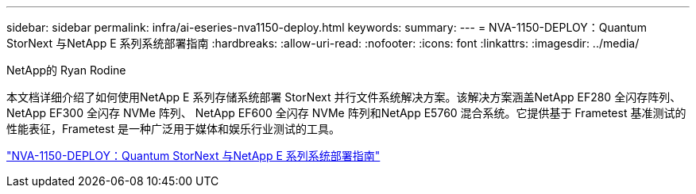 ---
sidebar: sidebar 
permalink: infra/ai-eseries-nva1150-deploy.html 
keywords:  
summary:  
---
= NVA-1150-DEPLOY：Quantum StorNext 与NetApp E 系列系统部署指南
:hardbreaks:
:allow-uri-read: 
:nofooter: 
:icons: font
:linkattrs: 
:imagesdir: ../media/


NetApp的 Ryan Rodine

[role="lead"]
本文档详细介绍了如何使用NetApp E 系列存储系统部署 StorNext 并行文件系统解决方案。该解决方案涵盖NetApp EF280 全闪存阵列、 NetApp EF300 全闪存 NVMe 阵列、 NetApp EF600 全闪存 NVMe 阵列和NetApp E5760 混合系统。它提供基于 Frametest 基准测试的性能表征，Frametest 是一种广泛用于媒体和娱乐行业测试的工具。

link:https://www.netapp.com/pdf.html?item=/media/19429-nva-1150-deploy.pdf["NVA-1150-DEPLOY：Quantum StorNext 与NetApp E 系列系统部署指南"^]
